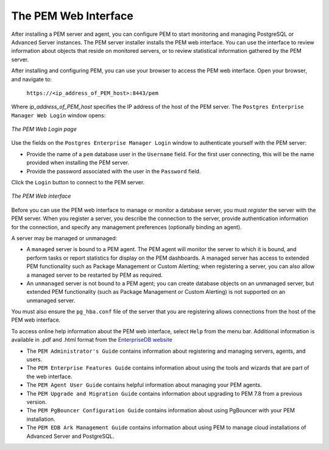 The PEM Web Interface
=====================

.. index:: The PEM Web Interface

After installing a PEM server and agent, you can configure PEM to start
monitoring and managing PostgreSQL or Advanced Server instances. The PEM
server installer installs the PEM web interface. You can use the
interface to review information about objects that reside on monitored
servers, or to review statistical information gathered by the PEM
server.

After installing and configuring PEM, you can use your browser to access
the PEM web interface. Open your browser, and navigate to:

    ``https://<ip_address_of_PEM_host>:8443/pem``

Where *ip_address_of_PEM_host* specifies the IP address of the host
of the PEM server. The ``Postgres Enterprise Manager Web Login`` window
opens:

.. figure:: images/pem_login.png
   :alt: The PEM Web Login page
   :align: center
   :scale: 60%

   *The PEM Web Login page*

Use the fields on the ``Postgres Enterprise Manager Login`` window to
authenticate yourself with the PEM server:

-  Provide the name of a ``pem`` database user in the ``Username`` field. For
   the first user connecting, this will be the name provided when
   installing the PEM server.

-  Provide the password associated with the user in the ``Password`` field.

Click the ``Login`` button to connect to the PEM server.

.. figure:: images/global_overview.png
   :alt: The PEM Web interface
   :align: center
   :scale: 40%

   *The PEM Web interface*

Before you can use the PEM web interface to manage or monitor a database
server, you must *register* the server with the PEM server. When you
register a server, you describe the connection to the server, provide
authentication information for the connection, and specify any
management preferences (optionally binding an agent).

A server may be managed or unmanaged:

-  A ``managed`` server is bound to a PEM agent. The PEM agent will
   monitor the server to which it is bound, and perform tasks or report
   statistics for display on the PEM dashboards. A managed server has
   access to extended PEM functionality such as Package Management or
   Custom Alerting; when registering a server, you can also allow a
   managed server to be restarted by PEM as required.

-  An ``unmanaged`` server is not bound to a PEM agent; you can create
   database objects on an unmanaged server, but extended PEM
   functionality (such as Package Management or Custom Alerting) is not
   supported on an unmanaged server.

You must also ensure the ``pg_hba.conf`` file of the server that you are
registering allows connections from the host of the PEM web interface.

To access online help information about the PEM web interface, select
``Help`` from the menu bar. Additional information is
available in .pdf and .html format from the `EnterpriseDB website <https://www.enterprisedb.com/resources/product-documentation>`__

* The ``PEM Administrator's Guide`` contains information about registering and managing servers, agents, and users.

* The ``PEM Enterprise Features Guide`` contains information about using the tools and wizards that are part of the web interface.

* The ``PEM Agent User Guide`` contains helpful information about managing your PEM agents.

* The ``PEM Upgrade and Migration Guide`` contains information about upgrading to PEM 7.8 from a previous version.

* The ``PEM PgBouncer Configuration Guide`` contains information about using PgBouncer with your PEM installation.

* The ``PEM EDB Ark Management Guide`` contains information about using PEM to manage cloud installations of Advanced Server and PostgreSQL.
